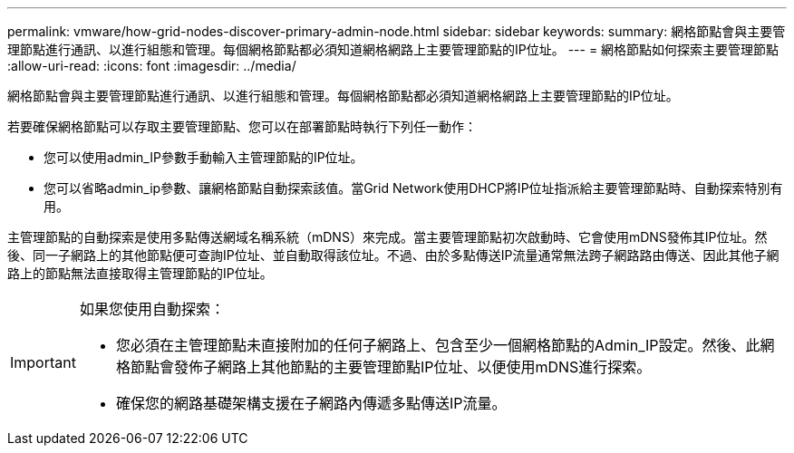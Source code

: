 ---
permalink: vmware/how-grid-nodes-discover-primary-admin-node.html 
sidebar: sidebar 
keywords:  
summary: 網格節點會與主要管理節點進行通訊、以進行組態和管理。每個網格節點都必須知道網格網路上主要管理節點的IP位址。 
---
= 網格節點如何探索主要管理節點
:allow-uri-read: 
:icons: font
:imagesdir: ../media/


[role="lead"]
網格節點會與主要管理節點進行通訊、以進行組態和管理。每個網格節點都必須知道網格網路上主要管理節點的IP位址。

若要確保網格節點可以存取主要管理節點、您可以在部署節點時執行下列任一動作：

* 您可以使用admin_IP參數手動輸入主管理節點的IP位址。
* 您可以省略admin_ip參數、讓網格節點自動探索該值。當Grid Network使用DHCP將IP位址指派給主要管理節點時、自動探索特別有用。


主管理節點的自動探索是使用多點傳送網域名稱系統（mDNS）來完成。當主要管理節點初次啟動時、它會使用mDNS發佈其IP位址。然後、同一子網路上的其他節點便可查詢IP位址、並自動取得該位址。不過、由於多點傳送IP流量通常無法跨子網路路由傳送、因此其他子網路上的節點無法直接取得主管理節點的IP位址。

[IMPORTANT]
====
如果您使用自動探索：

* 您必須在主管理節點未直接附加的任何子網路上、包含至少一個網格節點的Admin_IP設定。然後、此網格節點會發佈子網路上其他節點的主要管理節點IP位址、以便使用mDNS進行探索。
* 確保您的網路基礎架構支援在子網路內傳遞多點傳送IP流量。


====